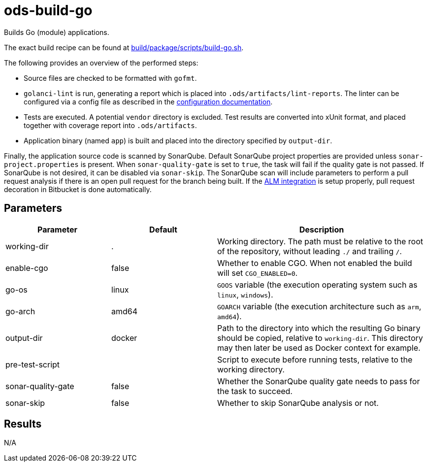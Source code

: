 // Document generated by internal/documentation/tasks.go from template.adoc.tmpl; DO NOT EDIT.

= ods-build-go

Builds Go (module) applications.

The exact build recipe can be found at
link:https://github.com/opendevstack/ods-pipeline/blob/master/build/package/scripts/build-go.sh[build/package/scripts/build-go.sh].

The following provides an overview of the performed steps:

- Source files are checked to be formatted with `gofmt`.
- `golanci-lint` is run, generating a report which is placed into
  `.ods/artifacts/lint-reports`. The linter can be configured via a
  config file as described in the
  link:https://golangci-lint.run/usage/configuration/[configuration documentation].
- Tests are executed. A potential `vendor` directory is excluded. Test
  results are converted into xUnit format, and placed together with coverage
  report into `.ods/artifacts`.
- Application binary (named `app`) is built and placed into the directory
  specified by `output-dir`.

Finally, the application source code is scanned by SonarQube.
Default SonarQube project properties are provided unless `sonar-project.properties`
is present.
When `sonar-quality-gate` is set to `true`, the task will fail if the quality gate
is not passed. If SonarQube is not desired, it can be disabled via `sonar-skip`.
The SonarQube scan will include parameters to perform a pull request analysis if
there is an open pull request for the branch being built. If the
link:https://docs.sonarqube.org/latest/analysis/bitbucket-integration/[ALM integration]
is setup properly, pull request decoration in Bitbucket is done automatically.


== Parameters

[cols="1,1,2"]
|===
| Parameter | Default | Description

| working-dir
| .
| Working directory. The path must be relative to the root of the repository,
without leading `./` and trailing `/`.



| enable-cgo
| false
| Whether to enable CGO. When not enabled the build will set `CGO_ENABLED=0`.


| go-os
| linux
| `GOOS` variable (the execution operating system such as `linux`, `windows`).


| go-arch
| amd64
| `GOARCH` variable (the execution architecture such as `arm`, `amd64`).


| output-dir
| docker
| Path to the directory into which the resulting Go binary should be copied, relative to `working-dir`. This directory may then later be used as Docker context for example.


| pre-test-script
| 
| Script to execute before running tests, relative to the working directory.


| sonar-quality-gate
| false
| Whether the SonarQube quality gate needs to pass for the task to succeed.


| sonar-skip
| false
| Whether to skip SonarQube analysis or not.

|===

== Results

N/A
